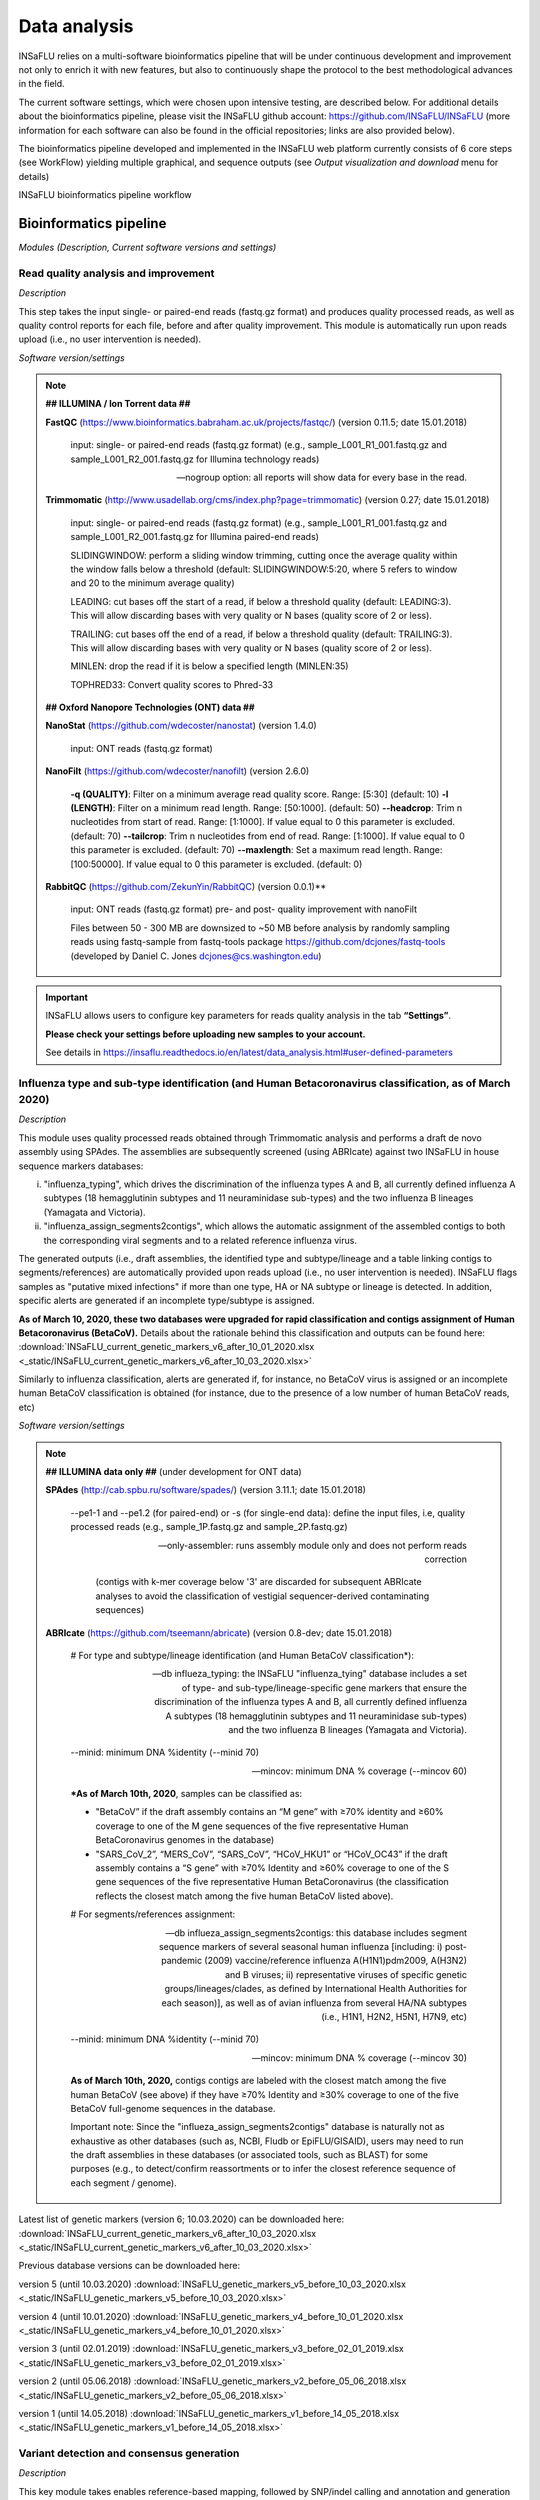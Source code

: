 Data analysis
=============

INSaFLU relies on a multi-software bioinformatics pipeline that will be under continuous development and improvement not only to enrich it with new features, but also to continuously shape the protocol to the best methodological advances in the field. 

The current software settings, which were chosen upon intensive testing, are described below. For additional details about the bioinformatics pipeline, please visit the INSaFLU github account: https://github.com/INSaFLU/INSaFLU (more information for each software can also be found in the official repositories; links are also provided below). 

The bioinformatics pipeline developed and implemented in the INSaFLU web platform currently consists of 6 core steps (see WorkFlow) yielding multiple graphical, and sequence outputs (see *Output visualization and download* menu for details)

.. image:: _static/workflow.png

INSaFLU bioinformatics pipeline workflow


Bioinformatics pipeline
+++++++++++++++++++++++

*Modules (Description, Current software versions and settings)*

Read quality analysis and improvement
--------------------------------------


*Description*

This step takes the input single- or paired-end reads (fastq.gz format) and produces quality processed reads, as well as quality control reports for each file, before and after quality improvement. This module is automatically run upon reads upload (i.e., no user intervention is needed). 

*Software version/settings*

.. note::

	**## ILLUMINA / Ion Torrent data ##**
	
   	**FastQC** (https://www.bioinformatics.babraham.ac.uk/projects/fastqc/) (version 0.11.5; date 15.01.2018)

		input: single- or paired-end reads (fastq.gz format) (e.g., sample_L001_R1_001.fastq.gz and sample_L001_R2_001.fastq.gz for Illumina technology reads)
		
		--nogroup option: all reports will show data for every base in the read. 
		
	**Trimmomatic** (http://www.usadellab.org/cms/index.php?page=trimmomatic) (version 0.27; date 15.01.2018)
	
		input: single- or paired-end reads (fastq.gz format) (e.g., sample_L001_R1_001.fastq.gz and sample_L001_R2_001.fastq.gz for Illumina paired-end reads)
	
		SLIDINGWINDOW: perform a sliding window trimming, cutting once the average quality within the window falls below a threshold (default: SLIDINGWINDOW:5:20, where 5 refers to window and 20 to the minimum average quality)
	
		LEADING: cut bases off the start of a read, if below a threshold quality (default: LEADING:3). This will allow discarding bases with very quality or N bases (quality score of 2 or less).
	
		TRAILING: cut bases off the end of a read, if below a threshold quality (default: TRAILING:3). This will allow discarding bases with very quality or N bases (quality score of 2 or less).
	
		MINLEN: drop the read if it is below a specified length (MINLEN:35)
	
		TOPHRED33:  Convert quality scores to Phred-33
		
	**## Oxford Nanopore Technologies (ONT) data ##**
		
	**NanoStat** (https://github.com/wdecoster/nanostat) (version 1.4.0)
		
		input: ONT reads (fastq.gz format) 

	**NanoFilt** (https://github.com/wdecoster/nanofilt) (version 2.6.0)
	
		**-q (QUALITY)**: Filter on a minimum average read quality score. Range: [5:30] (default: 10)
		**-l (LENGTH)**: Filter on a minimum read length. Range: [50:1000]. (default: 50)
		**--headcrop**: Trim n nucleotides from start of read. Range: [1:1000]. If value equal to 0 this parameter is excluded. (default: 70)
		**--tailcrop**: Trim n nucleotides from end of read. Range: [1:1000]. If value equal to 0 this parameter is excluded. (default: 70)
		**--maxlength**: Set a maximum read length. Range: [100:50000]. If value equal to 0 this parameter is excluded. (default: 0)

	**RabbitQC** (https://github.com/ZekunYin/RabbitQC)  (version 0.0.1)**
		
		input: ONT reads (fastq.gz format) pre- and post- quality improvement with nanoFilt
		
		Files between 50 - 300 MB are downsized to ~50 MB before analysis by randomly sampling reads using fastq-sample from fastq-tools package https://github.com/dcjones/fastq-tools (developed by Daniel C. Jones dcjones@cs.washington.edu)


.. important::
	INSaFLU allows users to configure key parameters for reads quality analysis in the tab **“Settings”**. 
	
	**Please check your settings before uploading new samples to your account.**
	
	See details in https://insaflu.readthedocs.io/en/latest/data_analysis.html#user-defined-parameters


Influenza type and sub-type identification (and Human Betacoronavirus classification, as of March 2020)
-------------------------------------------------------------------------------------------------------

*Description*
 
This module uses quality processed reads obtained through Trimmomatic analysis and performs a draft de novo assembly using SPAdes. The assemblies are subsequently screened (using ABRIcate) against two INSaFLU in house sequence markers databases: 

i) "influenza_typing", which drives the discrimination of the influenza types A and B, all currently defined influenza A subtypes (18 hemagglutinin subtypes and 11 neuraminidase sub-types) and the two influenza B lineages (Yamagata and Victoria).

ii) "influenza_assign_segments2contigs", which allows the automatic assignment of the assembled contigs to both the corresponding viral segments and to a related reference influenza virus. 

The generated outputs (i.e., draft assemblies, the identified type and subtype/lineage and a table linking contigs to segments/references) are automatically provided upon reads upload (i.e., no user intervention is needed). INSaFLU flags samples as "putative mixed infections" if more than one type, HA or NA subtype or lineage is detected. In addition, specific alerts are generated if an incomplete type/subtype is assigned. 

**As of March 10, 2020, these two databases were upgraded for rapid classification and contigs assignment of Human Betacoronavirus (BetaCoV).** Details about the rationale behind this classification and outputs can be found here: :download:`INSaFLU_current_genetic_markers_v6_after_10_01_2020.xlsx <_static/INSaFLU_current_genetic_markers_v6_after_10_03_2020.xlsx>`

Similarly to influenza classification, alerts are generated if, for instance, no BetaCoV virus is assigned or an incomplete human BetaCoV classification is obtained (for instance, due to the presence of a low number of human BetaCoV reads, etc)

*Software version/settings*

.. note::

	**## ILLUMINA data only ##** (under development for ONT data)
	
	**SPAdes** (http://cab.spbu.ru/software/spades/) (version 3.11.1; date 15.01.2018)
   
   		--pe1-1 and --pe1.2 (for paired-end) or -s (for single-end data): define the input files, i.e, quality processed reads (e.g., sample_1P.fastq.gz and sample_2P.fastq.gz)
				
		--only-assembler: runs assembly module only and does not perform reads correction
		
				(contigs with k-mer coverage below '3' are discarded for subsequent ABRIcate analyses to avoid the classification of vestigial sequencer-derived contaminating sequences)
	
	**ABRIcate** (https://github.com/tseemann/abricate) (version 0.8-dev; date 15.01.2018)
	
		# For type and subtype/lineage identification (and Human BetaCoV classification*):
	
		--db influeza_typing: the INSaFLU "influenza_tying" database includes a set of type- and sub-type/lineage-specific gene markers that ensure the discrimination of the influenza types A and B, all currently defined influenza A subtypes (18 hemagglutinin subtypes and 11 neuraminidase sub-types) and the two influenza B lineages (Yamagata and Victoria).
	
		--minid: minimum DNA %identity (--minid 70)
		
		--mincov: minimum DNA % coverage (--mincov 60)
		

		***As of March 10th, 2020**, samples can be classified as: 

		- "BetaCoV” if the draft assembly contains an “M gene” with ≥70% identity and ≥60% coverage to one of the M gene sequences of the five representative Human BetaCoronavirus genomes in the database)

		- "SARS_CoV_2”, “MERS_CoV”, “SARS_CoV”, “HCoV_HKU1” or “HCoV_OC43” if the draft assembly contains a “S gene” with ≥70% Identity and ≥60% coverage to one of the S gene sequences of the five representative Human BetaCoronavirus (the classification reflects the closest match among the five human BetaCoV listed above).


				
		# For segments/references assignment: 
		
		--db influeza_assign_segments2contigs: this database includes segment sequence markers of several seasonal human influenza [including: i) post-pandemic (2009) vaccine/reference influenza A(H1N1)pdm2009, A(H3N2) and B viruses; ii) representative viruses of specific genetic groups/lineages/clades, as defined by International Health Authorities for each season)], as well as of avian influenza from several HA/NA subtypes (i.e., H1N1, H2N2, H5N1, H7N9, etc)
	
		--minid: minimum DNA %identity (--minid 70)
		
		--mincov: minimum DNA % coverage (--mincov 30)
		
		**As of March 10th, 2020,** contigs contigs are labeled with the closest match among the five human BetaCoV (see above) if they have ≥70% Identity and ≥30% coverage to one of the five BetaCoV full-genome sequences in the database.
		
		Important note: Since the "influeza_assign_segments2contigs" database is naturally not as exhaustive as other databases (such as, NCBI, Fludb or EpiFLU/GISAID), users may need to run the draft assemblies in these databases (or associated tools, such as BLAST) for some purposes (e.g., to detect/confirm reassortments or to infer the closest reference sequence of each segment / genome).
		


Latest list of genetic markers (version 6; 10.03.2020) can be downloaded here: :download:`INSaFLU_current_genetic_markers_v6_after_10_03_2020.xlsx <_static/INSaFLU_current_genetic_markers_v6_after_10_03_2020.xlsx>`
				
Previous database versions can be downloaded here:

version 5 (until 10.03.2020) :download:`INSaFLU_genetic_markers_v5_before_10_03_2020.xlsx <_static/INSaFLU_genetic_markers_v5_before_10_03_2020.xlsx>`

version 4 (until 10.01.2020) :download:`INSaFLU_genetic_markers_v4_before_10_01_2020.xlsx <_static/INSaFLU_genetic_markers_v4_before_10_01_2020.xlsx>`

version 3 (until 02.01.2019) :download:`INSaFLU_genetic_markers_v3_before_02_01_2019.xlsx <_static/INSaFLU_genetic_markers_v3_before_02_01_2019.xlsx>`

version 2 (until 05.06.2018) :download:`INSaFLU_genetic_markers_v2_before_05_06_2018.xlsx <_static/INSaFLU_genetic_markers_v2_before_05_06_2018.xlsx>`

version 1 (until 14.05.2018) :download:`INSaFLU_genetic_markers_v1_before_14_05_2018.xlsx <_static/INSaFLU_genetic_markers_v1_before_14_05_2018.xlsx>`		

Variant detection and consensus generation
------------------------------------------

*Description*

This key module takes enables reference-based mapping, followed by SNP/indel calling and annotation and generation of consensus sequences (quality processed reads obtained through Trimmomatic analysis are used as input). Quality processed reads obtained through Trimmomatic (Illumina/IonTorrent data) NanoFilt (ONT data) are used as input. A reference sequence must be selected for each project (select one from INSaFLU default reference database or upload one of your choice).  Uploaded “.fasta” files are annotated upon submission and automatically become available at the user-restricted reference database. For influenza, each project should ideally include viruses from the same type and sub-type/lineage (this typing data is automatically determined upon reads submission to INSaFLU).

*Software version/settings*

.. note::

	**##REFERENCE ANNOTATION##**
	
	**Prokka** (https://github.com/tseemann/prokka) (version 1.12; date 15.01.2018)
   
		--kingdom: defines the Annotation mode (Viruses)
	
	
	**##ILLUMINA /Ion Torrent data##**
	
	**Snippy** (https://github.com/tseemann/snippy) (version 3.2-dev - sligthly modified (details in https://github.com/INSaFLU/INSaFLU); date 15.01.2018)
	
		--R1 (and --R2): define the reads files used as input, i.e, quality processed reads (e.g., sample_1P.fastq.gz and sample_2P.fastq.gz) obtained after Trimmomatic analysis
		
		--ref: define the reference sequence selected by the users (.fasta or gbk format) 
		
		--mapqual: minimum mapping quality to accept in variant calling(default: --mapqual 20) 
		
		--mincov: minimum coverage of variant site (default: --mincov 10)
		
		--minfrac: minimum proportion for variant evidence (default: --minfrac 0.51)
		
		
	**## Oxford Nanopore Technologies (ONT) data ##**
	
	_Mapping:
	
	**Medaka** (https://nanoporetech.github.io/medaka/ (version 1.2.1)
		
		input: ONT quality processed reads obtained after NanoFilt analysis.
		medaka consensus -m model (default: r941_min_high_g360)
		medaka variant
		
	_VCF filtering:
	
		Mutations are filtered out based on the following user-defined criteria:
			**Minimum depth of coverage  per site** (equivalent to --mincov in Illumina pipeline) (default: 30) 
			**Minimum proportion  for variant evidence** (equivalent to --minfrac in Illumina pipeline) (default: 0.8)
			
	For each mutation, two COVERAGE values are provided in final table output: the depth of unambiguous reads spanning pos +-25 (as provided by medaka variant module) and depth per site as provided by samtools (depth -aa). Values are separated by “/”. 
	
	_Consensus generation and mutation annotation (i.e., impact at protein level):
	
	Consensus sequences are generated using bcftools (consensus -s sample.filtered.vcf.gz -f reference.fasta > sample.consensus.fasta) based on the vcf file containing the validated mutations. As for the Illumina pipeline, variant annotation is performed using snpEff 4.1l available with Snippy (see above).

	
	**MAPPING VISUALIZATION**
					
	**Integrative Genomics Viewer** (http://software.broadinstitute.org/software/igv/) (version 2.3.98; date 15.01.2018)
	
		inputs: reference file (.fasta); mapping file (.bam; .bai)
		
	
	**Script used to mask low coverage regions:**

	**msa_masker.py** (https://github.com/rfm-targa/BioinfUtils/blob/master/msa_masker.py; kind contribution of Rafael Mamede).
	
	This script substitutes positions with a low depth of coverage in a Multiple Sequence Alignment (MSA) with 'N'. The depth of coverage value below which the process masks positions is user-selected (see  “User-defined parameters”). It will not mask gaps/indels contained in the aligned sequences.
	
	-i: input FASTA file that contains a MAFFT nucleotide alignment enrolling the reference sequence (first sequence of the alignment) and Snippy-derived consensus sequence(s) to be masked.
	
	-df: the coverage files (.depth) generated through Snippy
	
	-r: define the reference sequence selected by the users (.fasta format) 
	
	-c: Positions with a depth value equal or below the value of this argument will be substituted by N (default= “mincov” - 1).

.. important::
	INSaFLU allows users to configure key parameters for variant detection and consensus generation. **Settings** can be user-defined for the whole user account (tab “Settings”), for each project (after project creation) or for individuals samples within a project. 
	When parameters are changed for a given sample within a Project, the sample is automatically re-analysed using the novel parameters and re-inserted in the Project.
	See details in https://insaflu.readthedocs.io/en/latest/data_analysis.html#user-defined-parameters



Coverage analysis
-----------------

*Description*

This module yields a deep analysis of the coverage for each per sample by providing the following data: depth of coverage per nucleotide site, mean depth of coverage per locus, % of locus size covered by at least 1-fold and % of locus size covered by at least a user-defined "mincov" threshold (this parameter is user-selected for a Project or for a given sample within a Project). The latter constitutes the guide for consensus generation, i.e., consensus sequences are exclusively provided for locus fulfilling the criteria of having Y% of their size covered by at least X-fold (X = mincov; Y = minimum horizontal coverage) (see sections “Variant detection and consensus generation” and “User-defined parameters”). Coverage data is provided both in tabular format and interactive plots.

*Software version/settings*

.. note::
   	
	**Script used to generate Coverage statistics:**
	
	**getCoverage.py** (https://github.com/monsanto-pinheiro/getCoverage, by Miguel Pinheiro) (version v1.1; date 15.01.2018)
   
  	 	-i: define the input files, i.e, the coverage files (.depth.gz) generated through Snippy 
   
  		-r: define the reference sequence selected by the users (.fasta format) 
   
  		-o: defines the output file name (tab-separated value)
		
		
	**Script used to mask low coverage regions**

	**msa_masker.py** (https://github.com/rfm-targa/BioinfUtils/blob/master/msa_masker.py; kind contribution of Rafael Mamede)
	
	This script substitutes positions with a low depth of coverage in a Multiple Sequence Alignment (MSA) with 'N'. The depth of coverage value below which the process masks positions is user-selected (see  “User-defined parameters”). It will not mask gaps/indels contained in the aligned sequences.
	
	-i: input FASTA file that contains a MAFFT nucleotide alignment enrolling the reference sequence (first sequence of the alignment) and consensus sequence(s) to be masked.
	
	-df: the coverage files (.depth) generated through Snippy
	
	-r: define the reference sequence selected by the users (.fasta format) 
	
	-c: Positions with a depth value equal or below the value of this argument will be substituted by N (default= “mincov” - 1).

		

Alignment/Phylogeny
-------------------

*Description*
 
This module uses filtered nucleotide consensus sequences and performs refined nucleotide/protein sequence alignments and phylogenetic inferences. These outputs are automatically re-build and updated as more samples are added to user-restricted INSaFLU projects, making continuous data integration completely flexible and scalable. 

Users can also easily color the phylogenetic tree nodes and/or display colored metadata blocks next to the tree according to any combination of metadata variables, which facilitates the integration of relevant epidemiological and/or clinical data towards an enhanced genome-based pathogen surveillance. 

*Software version/settings*

.. note::
  	**MAUVE** (http://darlinglab.org/mauve/mauve.html) (version 2.4.0; date 15.01.2018)
   
   		progressiveMAUVE module (default settings): this algorithm is applied to perform primary draft alignments, and has the particular advantage of automatically concatenating multi-fasta input sequences during whole-genome alignments construction.
		
		input file: filtered nucleotide consensus sequences for each sample, one per each amplicon target (which are , in general, influenza CDSs) and another for the whole-genome sequence (i.e., the set of sequence targeted by the amplicon-based NGS shema, which, in general, is the pool of main 8 influenza CDSs). xmfa to fasta conversion is carried out using "convertAlignment.pl" (https://github.com/lskatz/lyve-SET/blob/master/scripts/convertAlignment.pl
		
		(default settings)
		
	**MAFFT**  (https://mafft.cbrc.jp/alignment/software/) (version 7.313; date 15.01.2018)

		For nucleotide alignments:
		
			input file: progressiveMAUVE-derived draft alignments (multifasta format), one per each locus and another for the whole-genome sequence 
		
			(default settings)
		
		For amino acid alignments:
		
			--amino: assume the sequences are in amino acid.
		
	**FastTree**  (http://www.microbesonline.org/fasttree/) (version 2.1.10 Double precision; date 15.01.2018)
	
			Double-precision mode: suitable for resolving very-short branch lengths accurately (FastTreeDbl executable)
			
			-nt: defines the input nucleotide alignment, which is a MAFFT-derived refined alignments (multifasta format). Alignments to be run include one per each locus and another for the whole-genome sequence.
			
			--gtr: defines the Generalized time-reversible (GTR) model of nucleotide evolution (CAT approximation with 20 rate categories)
			
			-boot: defines the number resample (-boot 1000)
			
	**Seqret** EMBOSS tool (http://emboss.sourceforge.net/apps/release/6.6/emboss/apps/) (version 6.6.0.0; date 15.01.2018)
	
		input file: nucleotide alignments in FASTA (.fasta) to be converted in NEXUS (.nex) format 
	
	**MSAViewer**  (http://msa.biojs.net/) (latest; date 15.01.2018)
	
		input files: consensus nucleotide alignments for each locus and for the consensus 'whole-genome' sequence (upon concatenation of all individual locus); and amino acid alignments for the encoded proteins
		
	**Phylocanvas** (http://phylocanvas.org/) (version 2.8.1; date 15.01.2018)
	
		input files: phylogenetic tree obtained from each locus-specific nucleotide alignment and from the alignment of the 'whole-genome' sequences (upon concatenation of all individual locus)

		Metadata visualization tools were built with great contribution from Luís Rita: https://github.com/warcraft12321

Intra-host minor variant detection (and uncovering of putative mixed infections)
--------------------------------------------------------------------------------

*Description*

This module uses mapping data for the set of samples from each user-restricted INSaFLU project and provides a list of minor intra-host single nucleotide variants (iSNVs), i.e., SNV displaying intra-sample frequency between 1- 50%. This output is automatically re-build and cumulatively updated as more samples are added to each INSaFLU project, making continuous data integration completely flexible and scalable. Plots of the proportion of iSNV at frequency at 1-50%  (minor iSNVs) and at frequency 50-90% detected for each sample are also provided as mean to a guide the uncovering of putative mixed infections (exemplified in the Figure). INSaFLU flags samples as “putative mixed infections” based on intra-host SNVs if the following cumulative criteria are fulfilled: the ratio of the number of iSNVs at frequency at 1-50%  (minor iSNVs) and 50-90% falls within the range 0,5-2,0 and the sum of the number of these two categories of iSNVs exceeds 20. Alternatively, to account for mixed infections involving extremely different viruses (e.g., A/H3N2 and A/H1N1), the flag is also displayed when the the sum of the two categories of iSNVs exceeds 100, regardless of the first criterion. 

.. image:: _static/graph_mixed.png

*Software version/settings*

.. note::
   **Freebayes** (https://github.com/ekg/freebayes) (version v1.1.0-54-g49413aa; date 15.01.2018)
   
   		--min-mapping-quality: excludes read alignments from analysis if they have a mapping quality less than Q (--min-mapping-quality 20)
   		
   		--min-base-quality: excludes alleles from iSNV analysis if their supporting base quality is less than Q (--min-base-quality 20)
   		
   		--min-coverage: requires at least 100-fold of coverage to process a site (--min-coverage 100)
   		
   		--min-alternate-count: require at least 10 reads supporting an alternate allele within a single individual in order to evaluate the position (--min-alternate-count 10)
   		
   		--min-alternate-fraction: defines the minimum intra-host frequency of the alternate allele to be assumed (--min-alternate-fraction 0.01). This frequency is contingent on the depth of coverage of each processed site since min-alternate-count is set to 10, i.e., the identification of iSNV sites at frequencies of 10%, 2% and 1% is only allowed for sites with depth of coverage of at least 100-fold, 500-fold and 1000-fold, respectively.



User-defined parameters
+++++++++++++++++++++++++

INSaFLU allows user-defined configuration of key parameters for reads quality analysis and mapping. Settings can be user-defined for the whole user account (tab “Settings”), for each project (just after project creation) or for individual samples within a project (click in the "Magic wand" icon).

Read quality control (QC)
-------------------------
**Please choose your settings before uploading new samples to your account.**


**##ILLUMINA / Ion Torrent data##**

Users can change the following **Trimmomatic** settings (see http://www.usadellab.org/cms/index.php?page=trimmomatic):

**HEADCROP**: <length> Cut the specified number of bases from the start of the read. Range: [0:100]. If value equal to 0 this parameter is excluded. (default = 0)

**CROP**:<length> Cut the read to a specified length. Range: [0:400]. If value equal to 0 this parameter is excluded. (default = 0)

**SLIDINGWINDOW**:<windowSize> specifies the number of bases to average across Range: [3:50]. (default = 5)

**SLIDINGWINDOW**:<requiredQuality> specifies the average quality required Range: [10:100]. (default = 20)

**LEADING**:<quality> Remove low quality bases from the beginning. Range: [0:100]. If value equal to 0 this parameter is excluded. (default = 3)

**TRAILING**:<quality> Remove low quality bases from the end. Range: [0:100]. If value equal to 0 this parameter is excluded. (default = 3)

**MINLEN**:<length> This module removes reads that fall below the specified minimal length. Range: [5:500]. (default = 35)

NOTE: "Trimming occurs in the order which the parameters are listed"

**## Oxford Nanopore Technologies (ONT) data ##**

Users can change the following **NanoFilt** settings (see: https://github.com/wdecoster/nanofilt)

**QUALITY**: Filter on a minimum average read quality score. Range: [5:30] (default: 10)

**LENGTH**: Filter on a minimum read length. Range: [50:1000]. (default: 50)

**HEADCROP**:  Trim n nucleotides from start of read. Range: [1:1000]. If value equal to 0 this parameter is excluded. (default: 70)

**TAILCROP**: Trim n nucleotides from end of read. Range: [1:1000]. If value equal to 0 this parameter is excluded. (default: 70)

**MAXLENGTH:** Set a maximum read length. Range: [100:50000]. If value equal to 0 this parameter is excluded. (default: 0)


Mapping and Variant Calling
----------------------------

**##ILLUMINA /Ion Torrent data##**

Users can change the following **Snippy** settings (see also https://github.com/tseemann/snippy):

**--mapqual**: minimum mapping quality to accept in variant calling (default = 20)

**--mincov**: minimum number of reads covering a site to be considered (default = 10)

**--minfrac**: minimum proportion of reads which must differ from the reference, so that the variant is assumed in the consensus sequence (default = 0.51)


**## Oxford Nanopore Technologies (ONT) data ##**

Users can change the following settings:

**Medaka model** (default: r941_min_high_g360) (see: https://nanoporetech.github.io/medaka/)

**Minimum depth of coverage per site** (equivalent to --mincov in Illumina pipeline) (default: 30) 

**Minimum proportion for variant evidence** (equivalent to --minfrac in Illumina pipeline) (default: 0.8)


Consensus generation
--------------------------------
Users can select the **Minimum percentage of horizontal coverage to generate consensus**.

This threshold indicates the **Minimum percentage of locus horizontal coverage** with depth of coverage equal or above –mincov (see Mapping settings) to generate a consensus sequence for a given locus. Range: [50:100] (default = 70)



